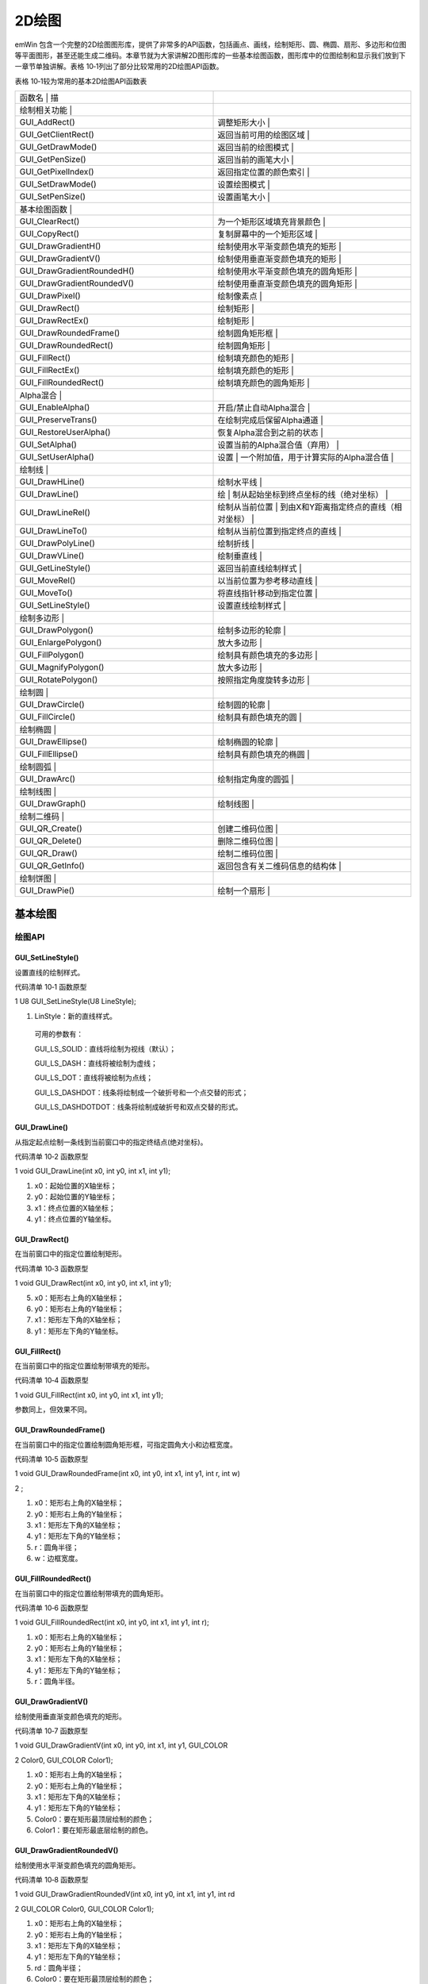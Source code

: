 .. vim: syntax=rst

2D绘图
========

emWin 包含一个完整的2D绘图图形库，提供了非常多的API函数，包括画点、画线，绘制矩形、圆、椭圆、扇形、多边形和位图等平面图形，甚至还能生成二维码。本章节就为大家讲解2D图形库的一些基本绘图函数，图形库中的位图绘制和显示我们放到下一章节单独讲解。表格
10‑1列出了部分比较常用的2D绘图API函数。

表格 10‑1较为常用的基本2D绘图API函数表

.. list-table::
   :widths: 50 50
   :header-rows: 0


   * - 函数名                     | 描
     - |

   * - 绘制相关功能               |
     - |

   * - GUI_AddRect()
     - 调整矩形大小                           |

   * - GUI_GetClientRect()
     - 返回当前可用的绘图区域                 |

   * - GUI_GetDrawMode()
     - 返回当前的绘图模式                     |

   * - GUI_GetPenSize()
     - 返回当前的画笔大小                     |

   * - GUI_GetPixelIndex()
     - 返回指定位置的颜色索引                 |

   * - GUI_SetDrawMode()
     - 设置绘图模式                           |

   * - GUI_SetPenSize()
     - 设置画笔大小                           |

   * - 基本绘图函数               |
     - |

   * - GUI_ClearRect()
     - 为一个矩形区域填充背景颜色             |

   * - GUI_CopyRect()
     - 复制屏幕中的一个矩形区域               |

   * - GUI_DrawGradientH()
     - 绘制使用水平渐变颜色填充的矩形         |

   * - GUI_DrawGradientV()
     - 绘制使用垂直渐变颜色填充的矩形         |

   * - GUI_DrawGradientRoundedH()
     - 绘制使用水平渐变颜色填充的圆角矩形     |

   * - GUI_DrawGradientRoundedV()
     - 绘制使用垂直渐变颜色填充的圆角矩形     |

   * - GUI_DrawPixel()
     - 绘制像素点                             |

   * - GUI_DrawRect()
     - 绘制矩形                               |

   * - GUI_DrawRectEx()
     - 绘制矩形                               |

   * - GUI_DrawRoundedFrame()
     - 绘制圆角矩形框                         |

   * - GUI_DrawRoundedRect()
     - 绘制圆角矩形                           |

   * - GUI_FillRect()
     - 绘制填充颜色的矩形                     |

   * - GUI_FillRectEx()
     - 绘制填充颜色的矩形                     |

   * - GUI_FillRoundedRect()
     - 绘制填充颜色的圆角矩形                 |

   * - Alpha混合                  |
     - |

   * - GUI_EnableAlpha()
     - 开启/禁止自动Alpha混合                 |

   * - GUI_PreserveTrans()
     - 在绘制完成后保留Alpha通道              |

   * - GUI_RestoreUserAlpha()
     - 恢复Alpha混合到之前的状态              |

   * - GUI_SetAlpha()
     - 设置当前的Alpha混合值（弃用）          |

   * - GUI_SetUserAlpha()
     - 设置                                   | 一个附加值，用于计算实际的Alpha混合值  |

   * - 绘制线                     |
     - |

   * - GUI_DrawHLine()
     - 绘制水平线                             |

   * - GUI_DrawLine()
     - 绘                                     | 制从起始坐标到终点坐标的线（绝对坐标） |

   * - GUI_DrawLineRel()
     - 绘制从当前位置                         | 到由X和Y距离指定终点的直线（相对坐标） |

   * - GUI_DrawLineTo()
     - 绘制从当前位置到指定终点的直线         |

   * - GUI_DrawPolyLine()
     - 绘制折线                               |

   * - GUI_DrawVLine()
     - 绘制垂直线                             |

   * - GUI_GetLineStyle()
     - 返回当前直线绘制样式                   |

   * - GUI_MoveRel()
     - 以当前位置为参考移动直线               |

   * - GUI_MoveTo()
     - 将直线指针移动到指定位置               |

   * - GUI_SetLineStyle()
     - 设置直线绘制样式                       |

   * - 绘制多边形                 |
     - |

   * - GUI_DrawPolygon()
     - 绘制多边形的轮廓                       |

   * - GUI_EnlargePolygon()
     - 放大多边形                             |

   * - GUI_FillPolygon()
     - 绘制具有颜色填充的多边形               |

   * - GUI_MagnifyPolygon()
     - 放大多边形                             |

   * - GUI_RotatePolygon()
     - 按照指定角度旋转多边形                 |

   * - 绘制圆                     |
     - |

   * - GUI_DrawCircle()
     - 绘制圆的轮廓                           |

   * - GUI_FillCircle()
     - 绘制具有颜色填充的圆                   |

   * - 绘制椭圆                   |
     - |

   * - GUI_DrawEllipse()
     - 绘制椭圆的轮廓                         |

   * - GUI_FillEllipse()
     - 绘制具有颜色填充的椭圆                 |

   * - 绘制圆弧                   |
     - |

   * - GUI_DrawArc()
     - 绘制指定角度的圆弧                     |

   * - 绘制线图                   |
     - |

   * - GUI_DrawGraph()
     - 绘制线图                               |

   * - 绘制二维码                 |
     - |

   * - GUI_QR_Create()
     - 创建二维码位图                         |

   * - GUI_QR_Delete()
     - 删除二维码位图                         |

   * - GUI_QR_Draw()
     - 绘制二维码位图                         |

   * - GUI_QR_GetInfo()
     - 返回包含有关二维码信息的结构体         |

   * - 绘制饼图                   |
     - |

   * - GUI_DrawPie()
     - 绘制一个扇形                           |


基本绘图
~~~~

绘图API
^^^^^

GUI_SetLineStyle()
''''''''''''''''''

设置直线的绘制样式。

代码清单 10‑1 函数原型

1 U8 GUI_SetLineStyle(U8 LineStyle);

1) LinStyle：新的直线样式。

..

   可用的参数有：

   GUI_LS_SOLID：直线将绘制为视线（默认）；

   GUI_LS_DASH：直线将被绘制为虚线；

   GUI_LS_DOT：直线将被绘制为点线；

   GUI_LS_DASHDOT：线条将绘制成一个破折号和一个点交替的形式；

   GUI_LS_DASHDOTDOT：线条将绘制成破折号和双点交替的形式。

GUI_DrawLine()
''''''''''''''

从指定起点绘制一条线到当前窗口中的指定终结点(绝对坐标)。

代码清单 10‑2 函数原型

1 void GUI_DrawLine(int x0, int y0, int x1, int y1);

1) x0：起始位置的X轴坐标；

2) y0：起始位置的Y轴坐标；

3) x1：终点位置的X轴坐标；

4) y1：终点位置的Y轴坐标。

GUI_DrawRect()
''''''''''''''

在当前窗口中的指定位置绘制矩形。

代码清单 10‑3 函数原型

1 void GUI_DrawRect(int x0, int y0, int x1, int y1);

5) x0：矩形右上角的X轴坐标；

6) y0：矩形右上角的Y轴坐标；

7) x1：矩形左下角的X轴坐标；

8) y1：矩形左下角的Y轴坐标。

GUI_FillRect()
''''''''''''''

在当前窗口中的指定位置绘制带填充的矩形。

代码清单 10‑4 函数原型

1 void GUI_FillRect(int x0, int y0, int x1, int y1);

参数同上，但效果不同。

GUI_DrawRoundedFrame()
''''''''''''''''''''''

在当前窗口中的指定位置绘制圆角矩形框，可指定圆角大小和边框宽度。

代码清单 10‑5 函数原型

1 void GUI_DrawRoundedFrame(int x0, int y0, int x1, int y1, int r, int w)

2 ;

1) x0：矩形右上角的X轴坐标；

2) y0：矩形右上角的Y轴坐标；

3) x1：矩形左下角的X轴坐标；

4) y1：矩形左下角的Y轴坐标；

5) r：圆角半径；

6) w：边框宽度。

GUI_FillRoundedRect()
'''''''''''''''''''''

在当前窗口中的指定位置绘制带填充的圆角矩形。

代码清单 10‑6 函数原型

1 void GUI_FillRoundedRect(int x0, int y0, int x1, int y1, int r);

1) x0：矩形右上角的X轴坐标；

2) y0：矩形右上角的Y轴坐标；

3) x1：矩形左下角的X轴坐标；

4) y1：矩形左下角的Y轴坐标；

5) r：圆角半径。

GUI_DrawGradientV()
'''''''''''''''''''

绘制使用垂直渐变颜色填充的矩形。

代码清单 10‑7 函数原型

1 void GUI_DrawGradientV(int x0, int y0, int x1, int y1, GUI_COLOR

2 Color0, GUI_COLOR Color1);

1) x0：矩形右上角的X轴坐标；

2) y0：矩形右上角的Y轴坐标；

3) x1：矩形左下角的X轴坐标；

4) y1：矩形左下角的Y轴坐标；

5) Color0：要在矩形最顶层绘制的颜色；

6) Color1：要在矩形最底层绘制的颜色。

GUI_DrawGradientRoundedV()
''''''''''''''''''''''''''

绘制使用水平渐变颜色填充的圆角矩形。

代码清单 10‑8 函数原型

1 void GUI_DrawGradientRoundedV(int x0, int y0, int x1, int y1, int rd

2 GUI_COLOR Color0, GUI_COLOR Color1);

1) x0：矩形右上角的X轴坐标；

2) y0：矩形右上角的Y轴坐标；

3) x1：矩形左下角的X轴坐标；

4) y1：矩形左下角的Y轴坐标；

5) rd：圆角半径；

6) Color0：要在矩形最顶层绘制的颜色；

7) Color1：要在矩形最底层绘制的颜色。

基本绘图实验
^^^^^^

代码分析
''''

下面我们在模拟器上使用上述绘图API编写一段程序，看看实际效果，程序见代码清单 10‑9。

代码清单 10‑9 MainTask函数

1 void MainTask(void)

2 {

3 GUI_Init();

4

5 /\* 设置背景色 \*/

6 GUI_SetBkColor(GUI_WHITE);

7 GUI_Clear();

8 /\* 绘制破折号直线 \*/

9 GUI_SetColor(GUI_BLACK);

10 GUI_SetLineStyle(GUI_LS_DASH);

11 GUI_DrawLine(70, 10, 170, 110);

12 /\* 绘制点直线 \*/

13 GUI_SetLineStyle(GUI_LS_DOT);

14 GUI_DrawLine(50, 10, 170, 130);

15 /\* 绘制实心直线 \*/

16 GUI_SetLineStyle(GUI_LS_SOLID);

17 GUI_DrawLine(30, 10, 170, 150);

18 GUI_SetPenSize(4);

19 GUI_DrawLine(10, 10, 170, 170);

20 /\* 绘制矩形 \*/

21 GUI_SetColor(GUI_BLUE);

22 GUI_DrawRect(210, 10, 290, 90);

23 GUI_FillRect(310, 10, 390, 90);

24 /\* 绘制圆角矩形 \*/

25 GUI_SetColor(GUI_ORANGE);

26 GUI_DrawRoundedFrame(210, 110, 290, 190, 20, 8);

27 GUI_FillRoundedRect(310, 110, 390, 190, 20);

28 /\* 绘制渐变色圆角矩形 \*/

29 GUI_DrawGradientRoundedV(410, 10, 490, 190, 20, GUI_LIGHTMAGENTA,

30 GUI_LIGHTCYAN);

31

32 while (1) {

33 GUI_Delay(100);

34 }

35 }

36

基本绘图的API函数较为简单，有不明白的地方可以查阅前面的内容和官方API参考手册。这里需要注意的是，GUI_SetLineStyle()函数只有在画笔大小为1的时候才有效，画线函数的坐标x0的值必须小于x1的值，否则函数无法显示。

实验现象
''''

实验结果如图 10‑1所示，本实验只是让读者熟悉绘制API的使用，比较简单。

|Ddrawi002|

图 10‑1 实验结果

Alpha混合
~~~~~~~

Alpha混合（Alpha Blending）是一种将半透明前景色与背景色相结合产生新的混合色，从而实现透明度效果的过程。前景色的半透明度可以从完全透明到完全不透明不等。如果前景色完全透明，则新的混合色就是背景色；相反，如果它是完全不透明的，则新的混合色就是前景色。半透明度可以在这些极端值之间变化。
混合颜色由前景色和背景色以及各自的透明度通过加权平均计算得出。

.. _绘图api-1:

绘图API
^^^^^

GUI_EnableAlpha()
'''''''''''''''''

启用或禁用自动 Alpha 混合。

代码清单 10‑10 函数原型

1 unsigned GUI_EnableAlpha(unsigned OnOff);

1) OnOff：1 启用自动 Alpha 混合，0 禁用。

..

   返回值：设置前的状态。

GUI\_ SetAlpha ()
'''''''''''''''''

为所有后续绘图操作启用软件Alpha混合。

代码清单 10‑11 函数原型

1 unsigned GUI_SetAlpha(U8 Value);

1) Value：要用于所有后续绘图操作的 Alpha 值，默认为完全不透明。

..

   返回值：上一次Alpha混合的值。

注意：在标有ARGB后缀的emWin核心库中，Alpha通道值为0表示完全透明，255表示完全不透明。而无此后缀的核心库则相反，255表示完全透明，0表示完全不透明。

Alpha混合实验
^^^^^^^^^

在模拟器上编写一段程序，熟悉上述绘图API函数的使用，程序见代码清单 10‑12。

.. _代码分析-1:

代码分析
''''

代码清单 10‑12 MainTask函数

1 void MainTask(void)

2 {

3 GUI_Init();

4

5 /\* 设置背景颜色 \*/

6 GUI_SetBkColor(GUI_WHITE);

7 GUI_Clear();

8 /\* 使能自动Alpha混合 \*/

9 GUI_EnableAlpha(1);

10 /\* 将Alpha数值添加到颜色中并显示 \*/

11 GUI_SetColor(0xFF0000 \| (0xE0uL << 24));

12 GUI_FillCircle(100, 100, 50);

13 GUI_SetColor(0x00FF00 \| (0x60uL << 24));

14 GUI_FillRect(90, 90, 190, 190);

15 /\* 禁止自动Alpha混合 \*/

16 GUI_EnableAlpha(0);

17

18 while (1) {

19 GUI_Delay(100);

20 }

21 }

22

Alpha 混合完全自动执行，用户只需要调用GUI_EnableAlpha()使能 Alpha 混合，然后在设置颜色的时候添加Alpha通道值即可。32位ARGB颜色空间的最高8位用作Alpha值的设置。由于Alpha混合会增加处理器的负担，所以在使用完后一定记得禁止自动Alpha混合。需要注意一点
，如果使用emWin官方定义好的颜色宏来指定图形颜色，那么Alpha混合是无效的，只能直接输入十六进制的颜色数值才能让Alpha混合起效，具体原因目前暂不清楚。

.. _实验现象-1:

实验现象
''''

Alpha混合实验在模拟器上的运行结果如图 10‑2所示。

|Ddrawi003|

图 10‑2 实验结果

多边形和圆相关绘图
~~~~~~~~~

.. _绘图api-2:

绘图API
^^^^^

GUI_DrawPolygon()
'''''''''''''''''

在当前窗口中绘制由点列表定义的多边形轮廓。

代码清单 10‑13 函数原型

1 void GUI_DrawPolygon(const GUI_POINT \* pPoint, int NumPoints, int x,

2 int y);

1) pPoint：指向需要显示的多边形的点列表指针；

2) NumPoints：点列表中指定的点数；

3) x：多边形各点在x轴上的整体偏移量；

4) y：多边形各点在y轴上的整体偏移量。

此函数用于绘制多边形线框，线框的样式可通过GUI_SetLineStyle()函数修改，也就是说，更改直线的绘制样式可以让GUI_DrawPolygon()绘制出相应样式的多边形线框。点列表中的各点必须按顺序排列，否则出错。

GUI_FillPolygon()
'''''''''''''''''

在当前窗口中绘制由点列表定义的带填充的多边形。

代码函数原型

1 void GUI_FillPolygon(const GUI_POINT \* pPoint, int NumPoints, int x,

2 int y);

1) pPoint：指向需要显示的多边形的点列表指针；

2) NumPoints：点列表中指定的点数；

3) x：多边形各点在x轴上的整体偏移量；

4) y：多边形各点在y轴上的整体偏移量。

此函数用于绘制填充多边形，不受GUI_SetLineStyle()函数的影响。点列表中的各点必须按顺序排列，否则出错。

GUI_DrawCircle()
''''''''''''''''

在当前窗口中的指定位置绘制指定尺寸的线框圆。

代码清单 10‑14 函数原型

1 void GUI_DrawCircle(int x0, int y0, int r);

1) x0：圆心x轴坐标；

2) y0：圆心y轴坐标；

3) r：圆的半径。

GUI_FillCircle()
''''''''''''''''

在当前窗口中的指定位置绘制指定尺寸的填充圆。

代码清单 10‑15 函数原型

1 void GUI_FillCircle(int x0, int y0, int r);

参数同上，但效果不同。

GUI_DrawEllipse()
'''''''''''''''''

在当前窗口的指定位置绘制指定尺寸的线框椭圆。

代码清单 10‑16 函数原型

1 void GUI_DrawEllipse(int x0, int y0, int rx, int ry);

1) x0：圆心x轴坐标；

2) y0：圆心y轴坐标；

3) rx：x轴方向的半径；

4) ry：y轴方向的半径。

GUI_FillEllipse()
'''''''''''''''''

在当前窗口的指定位置绘制指定尺寸的填充椭圆。

代码清单 10‑17 函数原型

1 void GUI_FillEllipse(int x0, int y0, int rx, int ry);

参数同上，但效果不同。

GUI_DrawArc()
'''''''''''''

在当前窗口的指定位置绘制指定尺寸的圆弧。 圆弧是线框圆的一部分。

代码清单 10‑18 函数原型

1 void GUI_DrawArc(int xCenter, int yCenter, int rx, int ry, int a0, int

2 a1);

1) xCenter：圆弧的圆心x轴坐标；

2) yCenter：圆弧的圆心y轴坐标；

3) rx：x轴方向的半径；

4) ry：y轴方向的半径；

5) a0：起始角度；

6) a1：终止角度。

多边形和圆相关绘图实验
^^^^^^^^^^^

.. _代码分析-2:

代码分析
''''

代码清单 10‑19 MainTask函数

1 void MainTask(void)

2 {

3 GUI_Init();

4

5 /\* 设置背景色 \*/

6 GUI_SetBkColor(GUI_WHITE);

7 GUI_Clear();

8

9 /\* 绘制三角形 \*/

10 GUI_POINT TrianglePoint[] = {

11 { 0, 0 },

12 { 0, 80 },

13 { 60, 0 },

14 };

15 GUI_SetColor(GUI_RED);

16 GUI_FillPolygon(TrianglePoint, 3, 20, 20);

17 /\* 绘制虚线多边形 \*/

18 GUI_POINT PolygonPoint[] = {

19 { 30, 30 },

20 { 0, 96 },

21 { 83, 96 },

22 { 72, 6 }

23 };

24 GUI_SetColor(GUI_BLACK);

25 GUI_SetLineStyle(GUI_LS_DOT);

26 GUI_DrawPolygon(PolygonPoint, 4, 98, 15);

27 /\* 绘制正六边形 \*/

28 GUI_POINT \_aPointHexagon[] = {

29 { 0, -30 },

30 { 26, -15 },

31 { 26, 15 },

32 { 0, 30 },

33 {-26, 15 },

34 {-26, -15 },

35 };

36 GUI_SetColor(GUI_GREEN);

37 GUI_FillPolygon(&_aPointHexagon, 6, 50, 138);

38 /\* 绘制立方体正面 \*/

39 GUI_POINT SolidCube_Front[] = {

40 { 40, 140},

41 { 140, 140},

42 { 140, 40},

43 { 40, 40},

44 };

45 GUI_SetColor(0x4a51cc);

46 GUI_FillPolygon(SolidCube_Front, 4, 150, 200);

47 /\* 绘制立方体右侧 \*/

48 GUI_POINT SolidCube_RightPoint[] = {

49 { 140, 140 },

50 { 176, 104 },

51 { 176, 4 },

52 { 140, 40 },

53 };

54 GUI_SetColor(0x4d4b9d);

55 GUI_FillPolygon(SolidCube_RightPoint, 4, 150, 200);

56 /\* 绘制立方体顶部 \*/

57 GUI_POINT SolidCube_TopPoint[] = {

58 { 40, 40 },

59 { 140, 40 },

60 { 176, 4 },

61 { 76, 4 },

62 };

63 GUI_SetColor(0x585fe8);

64 GUI_FillPolygon(SolidCube_TopPoint, 4, 150, 200);

65 /\* 绘制线框圆 \*/

66 GUI_SetColor(GUI_CYAN);

67 GUI_DrawCircle(181, 111, 35);

68 /\* 绘制填充圆 \*/

69 GUI_SetColor(GUI_MAGENTA);

70 GUI_FillCircle(261, 111, 35);

71 /\* 绘制线框椭圆 \*/

72 GUI_SetColor(GUI_BLUE);

73 GUI_DrawEllipse(48, 270, 25, 50);

74 /\* 绘制填充椭圆 \*/

75 GUI_SetColor(GUI_ORANGE);

76 GUI_FillEllipse(88, 270, 60, 38);

77 while (1) {

78 GUI_Delay(100);

79 }

80 }

81

使用GUI_SetColor()函数来设置填充的颜色，调用GUI\_ FillPolygon()函数进行填充。

下面讲解一下正方体的绘制方法。不过在讲解之前，先给大家补充一种画空间几何直观图的方法：斜二测画法。

|Ddrawi004|

图 10‑3 斜二测画法示意图

斜二测画法的口诀是：平行改斜垂依旧，横等纵半竖不变。这里补充斜二测画法，主要是为了做坐标的计算。emWin没有集成3D图形库，因此如果我们需要绘制3D图形，就需要自己计算坐标。图 10‑3是一个2*2*2的正方体，由口诀的第一句话，可以知道角OBB’等于45°，第二句话说明了AA’和BB’的长度等于
原来的长度的二分之一。由此，我们就可以计算出整个正方体所有顶点的坐标值。将所得的坐标值分为三个面存放到在各自的点列表数组中，然后利用GUI_FillPolygon()函数，就可以绘制出来正方体了。

注意：emWin的默认显示坐标中，y轴的正方向是朝下的，计算正方体各面坐标时需要将其考虑在内。

如果只是绘制线框正方体，那到这一步就已经完成了。但如果是绘制带颜色填充的正方体，那么还需要给每个可见的面上色。由于光源与立方体的位置，决定了三个面颜色的不同。那如何给正方体上色呢？最简单粗暴的办法就是先用excel软件自带的形状绘制一个立方体，再利用网页工具“在线取色器”对正方体取色，就可以得到每个
面的颜色。Win10用户，可以使用画图3D工具的取色器来获取颜色值。获取的颜色值为16进值码，通过网页工具“RGB颜色值与十六进制颜色码转换工具”最终转换为RGB颜色值。

.. _实验现象-2:

实验现象
''''

最后得到的结果如图 10‑4。而且利用上面的方法画出来的立体图形的空间观感较好。

|Ddrawi005|

图 10‑4 多边形和圆相关绘图实验结果

绘制二维码
~~~~~

emWin从5.34版本开始新增了可以生成和显示二维码（QR Code）的功能，这个功能一共只有四个API函数，而且使用起来非常的方便。有了这个功能，就不需要在工程中额外包含二维码库了。有关二维码的相关知识，请参考《【野火】零死角玩转STM32—F429挑战者V2》第48章二维码识别章节。

.. _绘图api-3:

绘图API
^^^^^

GUI_QR_Create()
'''''''''''''''

创建一张二维码位图。

代码清单 10‑20 函数原型

1 GUI_HMEM GUI_QR_Create(const char \* pText, int PixelSize, int EccLevel,

2 int Version);

1) pText：需要制作成二维码的UTF-8编码的文本；

2) PixelSize：单个数据色块的大小 (以像素为单位)；

3) EccLevel：要使用的纠错编码等级，可选的纠错编码等级如下：

..

   GUI_QR_ECLEVEL_L：可以恢复7%的数据；

   GUI_QR_ECLEVEL_M：可以恢复15%的数据；

   GUI_QR_ECLEVEL_Q：可以恢复25%的数据；

   GUI_QR_ECLEVEL_H：可以恢复30%的数据。

4) Version：二维码版本号，用于规定生成的二维码的尺寸。如果设置为0（推荐），将自动计算大小。必须介于1和40之间。如果它小于给定文本与给定EccLevel所需的值，则该函数将失败。

返回值：成功时返回位图的句柄，出错时返回0。

GUI_QR_Delete()
'''''''''''''''

释放用于二维码的内存。

代码清单 10‑21 函数原型

1 void GUI_QR_Delete(GUI_HMEM hQR);

1) hQR：需要删除的二维码句柄。

如果不再使用二维码，则应将其删除，以免出现某些未知错误。

GUI_QR_Draw()
'''''''''''''

在指定的位置绘制指定的 二维 码。

代码清单 10‑22 函数原型

1 void GUI_QR_Draw(GUI_HMEM hQR, int xPos, int yPos);

1) hQR：需要显示的二维码句柄；

2) xPos：需要显示位置的x轴坐标；

3) yPos：需要显示位置的y轴坐标。

GUI_QR_GetInfo()
''''''''''''''''

返回包含有关指定 二维码代码信息的结构体。

代码清单 10‑23 函数原型

1 void GUI_QR_GetInfo(GUI_HMEM hQR, GUI_QR_INFO \* pInfo);

1) hQR：二维码句柄；

2) pInfo：指向 GUI_QR_INFO 类型的 结构体指针。

GUI_QR_INFO结构体的元素如代码清单 10‑24所示。

代码清单 10‑24 GUI_QR_INFO结构体元素

1 typedef struct {

2 int Version; // 二维码的版本号

3 int Width; // 数据色块的个数

4 int Size; //位图的大小(以像素为单位)

5 } GUI_QR_INFO;

二维码绘图实验
^^^^^^^

.. _代码分析-3:

代码分析
''''

代码清单 10‑25 MainTask函数

1 void MainTask(void)

2 {

3 GUI_HMEM hQR;

4

5 char QR_String[] = "http://www.firebbs.cn/forum.

6 php?mod=forumdisplay&fid=99";

7 GUI_Init();

8

9 /\* 设置背景色 \*/

10 GUI_SetBkColor(GUI_WHITE);

11 GUI_Clear();

12 /\* 创建二维码对象 \*/

13 hQR = GUI_QR_Create(QR_String, 5, GUI_QR_ECLEVEL_H, 0);

14 /\* 绘制二维码到LCD \*/

15 GUI_QR_Draw(hQR, 10, 10);

16 /\* 删除二维码对象 \*/

17 GUI_QR_Delete(hQR);

18 while (1) {

19 GUI_Delay(100);

20 }

21 }

22

首先创建一个二维码位图，内容是野火电子论坛emWin/ucgui专区的网址，每个数据色块的宽度为5个像素，纠错等级设置为最高，自动调整位图大小。然后将二维码绘制到LCD屏，绘制完成后删除二维码位图。

.. _实验现象-3:

实验现象
''''

在模拟器上运行上述代码，其结果如图 10‑5所示。

|Ddrawi006|

图 10‑5 二维码实验结果

2D绘图综合实验
~~~~~~~~

.. _代码分析-4:

代码分析
^^^^

(1) 多边形的点列表定义

代码清单 10‑26 多边形的点列表

1 GUI_RECT BasicRect = {10, 10, 100, 105};

2 static const unsigned aValues[] = {100, 135, 190, 240, 340, 360};

3 static const GUI_COLOR aColor[] = {GUI_BLUE, GUI_GREEN, GUI_RED,

4 GUI_CYAN, GUI_MAGENTA, GUI_YELLOW

5 };

6 static const char QR_TEXT[] = "http://www.firebbs.cn";

7 static const GUI_POINT \_aPointArrow[] = {

8 { 0, 0 },

9 {-40, -30 },

10 {-10, -20 },

11 {-10, -70 },

12 { 10, -70 },

13 { 10, -20 },

14 { 40, -30 },

15 };

16 static const GUI_POINT DashCube_BackPoint[] = {

17 { 76 , 104 },

18 { 176, 104 },

19 { 176, 4 },

20 { 76, 4 }

21 };

22 static const GUI_POINT DashCube_LeftPoint[] = {

23 { 40, 140 },

24 { 76, 104 },

25 { 76, 4 },

26 { 40, 40 }

27 };

28 static const GUI_POINT DashCube_BottonPoint[] = {

29 { 40, 140 },

30 { 140, 140 },

31 { 176, 104 },

32 { 76, 104 }

33 };

34 static const GUI_POINT DashCube_TopPoint[] = {

35 { 40, 40 },

36 { 140, 40 },

37 { 176, 4 },

38 { 76, 4 },

39 };

40 static const GUI_POINT DashCube_RightPoint[] = {

41 { 140, 140 },

42 { 176, 104 },

43 { 176, 4 },

44 { 140, 40 },

45 };

46 static const GUI_POINT DashCube_FrontPoint[] = {

47 { 40, 140},

48 { 140, 140},

49 { 140, 40},

50 { 40, 40},

51 };

以上代码的内容包括：一个矩形起始坐标和终点坐标的数组BasicRect，用于绘制饼图的角度值数组aValues和颜色数组aColor，用于生成二维码的字符串QR_TEXT，以及用于绘制正方体六个面的多边形点列表数组。GUI_RECT在文本显示章节有过介绍，现在我们来看看GUI_COLOR和GUI_P
OINT的原型，见代码清单 10‑27。

代码清单 10‑27 GUI_COLOR和GUI_POINT的原型

1 /*GUI_COLOR原型 \*/

2 typedef U32 LCD_COLOR;

3 typedef LCD_COLOR GUI_COLOR;

4

5 /*GUI_POINT原型 \*/

6 typedef struct {

7 I16P x,y;

8 } GUI_POINT;

9

从GUI_POINT的原型可以看出，多边形的点列表实际上是一个结构体数组。

(2) 饼图绘制

代码清单 10‑28 饼图绘制函数（MainTask.c）

1 /*\*

2 \* @brief 饼图绘图函数

3 \* @note 无

4 \* @param x0：饼图圆心的x坐标

5 \* y0：饼图圆心的y坐标

6 \* r：饼图半径

7 \* @retval 无

8 \*/

9 static void Pie_Chart_Drawing(int x0, int y0, int r)

10 {

11 int i, a0 = 0, a1 = 0;

12

13 for (i = 0; i < GUI_COUNTOF(aValues); i++) {

14 if (i == 0) a0 = 0;

15 else a0 = aValues[i - 1];

16 a1 = aValues[i];

17 GUI_SetColor(aColor[i]);

18 GUI_DrawPie(x0, y0, r, a0, a1, 0);

19 }

20 }

21

在Pie_Chart_Drawing函数中通过循环调用GUI_DrawPie来实现绘制饼图的效果，每次绘制的扇形的起始和终止角度由aValues数组指定，扇形的颜色由aColor数组指定。首先判断将要绘制的是否为第一个扇形，如果是的话就将第一个扇形的起始角度a0设为0，接着指定颜色开始绘制。当然读者
也可以在角度数组中把第一个元素也就是第一个扇形的起始角度定为0，这样就不用判断了。需要注意的是，emWin的圆相关API函数，角度的增加方向都是逆时针。

(3) 二维码生成

代码清单 10‑29 二维码生成函数（MainTask.c）

1 /*\*

2 \* @brief 二维码生成

3 \* @note 无

4 \* @param pText：二维码内容

5 \* PixelSize：二维码数据色块的大小，单位：像素

6 \* EccLevel：纠错编码级别

7 \* x0：二维码图像在LCD的坐标x

8 \* y0：二维码图像在LCD的坐标y

9 \* @retval 无

10 \*/

11 static void QR_Code_Drawing(const char \*pText, int PixelSize, int

12 EccLevel, int x0, int y0)

13 {

14 GUI_HMEM hQR;

15

16 /\* 创建二维码对象 \*/

17 hQR = GUI_QR_Create(pText, PixelSize, EccLevel, 0);

18 /\* 绘制二维码到LCD \*/

19 GUI_QR_Draw(hQR, x0, y0);

20 /\* 删除二维码对象 \*/

21 GUI_QR_Delete(hQR);

22 }

23

二维码生成的API函数在前面已经有过讲解，这里只是重新封装了一下。如有不明白的地方，请参考之前的内容以及《STemWin5.44参考手册》相关内容。

(4) 2D绘图

代码清单 10‑30 2D绘图函数（MainTask.c）

1 /*\*

2 \* @brief 2D绘图函数

3 \* @note 无

4 \* @param 无

5 \* @retval 无

6 \*/

7 /\* 用于存放多边形旋转后的点列表 \*/

8 GUI_POINT aArrowRotatedPoints[GUI_COUNTOF(_aPointArrow)];

9 static void \_2D_Graph_Drawing(void)

10 {

11 I16 aY[125] = {0};

12 int i;

13 float pi = 3.1415926L;

14 float angle = 0.0f;

15

16 /\* 绘制各种矩形 \*/

17 GUI_SetColor(GUI_GREEN);

18 GUI_DrawRectEx(&BasicRect);

19 BasicRect.x0 += 116;

20 BasicRect.x1 += 116;

21 GUI_FillRectEx(&BasicRect);

22 GUI_SetColor(GUI_RED);

23 GUI_DrawRoundedRect(240, 10, 330, 105, 10);

24 GUI_DrawRoundedFrame(352, 10, 442, 105, 10, 10);

25 GUI_FillRoundedRect(468, 10, 558, 105, 10);

26 GUI_DrawGradientRoundedH(584, 10, 674, 105, 10, GUI_LIGHTMAGENTA,

27 GUI_LIGHTCYAN);

28 GUI_DrawGradientRoundedV(700, 10, 790, 105, 10, GUI_LIGHTMAGENTA,

29 GUI_LIGHTCYAN);

30

31 /\* 绘制线条 \*/

32 GUI_SetPenSize(10);

33 GUI_SetColor(GUI_YELLOW);

34 GUI_DrawLine(10, 140, 100, 240);

35

36 /\* 绘制多边形 \*/

37 GUI_SetColor(GUI_RED);

38 GUI_FillPolygon(_aPointArrow, 7, 190, 205);

39 /\* 旋转多边形 \*/

40 angle = pi / 2;

41 GUI_RotatePolygon(aArrowRotatedPoints,

42 \_aPointArrow,

43 (sizeof(_aPointArrow) / sizeof(_aPointArrow[0])),

44 angle);

45 GUI_FillPolygon(&aArrowRotatedPoints[0], 7, 220, 250);

46

47 /\* 绘制线框正方体 \*/

48 GUI_SetPenSize(1);

49 GUI_SetColor(0x4a51cc);

50 GUI_SetLineStyle(GUI_LS_DOT);

51 GUI_DrawPolygon(DashCube_BackPoint, 4, 210, 145);

52 GUI_DrawPolygon(DashCube_LeftPoint, 4, 210, 145);

53 GUI_DrawPolygon(DashCube_BottonPoint, 4, 210, 145);

54 GUI_SetPenSize(2);

55 GUI_SetLineStyle(GUI_LS_SOLID);

56 GUI_DrawPolygon(DashCube_TopPoint, 4, 210, 145);

57 GUI_DrawPolygon(DashCube_RightPoint, 4, 210, 145);

58 GUI_DrawPolygon(DashCube_FrontPoint, 4, 210, 145);

59

60 /\* 绘制圆 \*/

61 GUI_SetColor(GUI_LIGHTMAGENTA);

62 for (i = 10; i <= 70; i += 10) {

63 GUI_DrawCircle(560, 217, i);

64 }

65 GUI_SetColor(GUI_LIGHTCYAN);

66 GUI_FillCircle(713, 217, 70);

67

68 /\* 绘制椭圆 \*/

69 GUI_SetColor(GUI_BLUE);

70 GUI_FillEllipse(80, 393, 50, 70);

71 GUI_SetPenSize(2);

72 GUI_SetColor(GUI_WHITE);

73 GUI_DrawEllipse(80, 393, 50, 10);

74

75 /\* 绘制圆弧 \*/

76 GUI_SetPenSize(10);

77 GUI_SetColor(GUI_GRAY_3F);

78 GUI_DrawArc(240, 393, 80, 80, -30, 210);

79

80 /\* 绘制折线图 \*/

81 for (i = 0; i< GUI_COUNTOF(aY); i++) {

82 aY[i] = rand() % 100;

83 }

84 GUI_SetColor(GUI_BLACK);

85 GUI_DrawGraph(aY, GUI_COUNTOF(aY), 350, 340);

86

87 /\* 绘制饼图 \*/

88 Pie_Chart_Drawing(560, 393, 60);

89

90 /\* 绘制二维码 \*/

91 QR_Code_Drawing(QR_TEXT, 5, GUI_QR_ECLEVEL_M, 650, 330);

92 }

93

以上代码中的GUI_RotatePolygon函数是用来旋转多边形坐标的，官方在2DGL_DrawPolygon.c中演示了如何旋转多边形。

例程路径如下：\ **SeggerEval_WIN32_MSVC_MinGW_GUI_V548\Sample\Tutorial**

(5) Alpha混合

代码清单 10‑31 Alpha混合函数（MainTask.c）

1 /*\*

2 \* @brief Alpha混合

3 \* @note 无

4 \* @param 无

5 \* @retval 无

6 \*/

7 static void Alpha_Blending(void)

8 {

9 /\* 显示字符 \*/

10 GUI_SetColor(GUI_BLACK);

11 GUI_SetTextMode(GUI_TM_TRANS);

12 GUI_SetFont(GUI_FONT_32B_ASCII);

13 GUI_DispStringHCenterAt("Alpha blending", 223, 203);

14

15 /\* 开启自动Alpha混合 \*/

16 GUI_EnableAlpha(1);

17 /\* 将Alpha数值添加到颜色中并显示 \*/

18 GUI_SetColor((0xC0uL << 24) \| 0xFF0000);

19 GUI_FillRect(20, 20, 235, 235);

20 GUI_SetColor((0x80uL << 24) \| 0x00FF00);

21 GUI_FillRect(110, 110, 325, 325);

22 GUI_SetColor((0x40uL << 24) \| 0x0000FF);

23 GUI_FillRect(210, 210, 425, 425);

24 /\* 关闭自动Alpha混合 \*/

25 GUI_EnableAlpha(0);

26 }

27

2D绘图和Alpha混合代码中的API函数基本都在之前的内容中讲解过，如有不清楚的可回看前面的内容，或查阅《STemWin5.44参考手册》相关内容。

.. _实验现象-4:

实验现象
^^^^

2D绘图综合实验效果如图 10‑6所示，Alpha混合效果如图 10‑7所示。

|Ddrawi007|

图 10‑6 2D绘图综合实验效果图

|Ddrawi008|

图 10‑7 Alpha混合效果图

.. |Ddrawi002| image:: media\Ddrawi002.png
   :width: 4.31132in
   :height: 1.72453in
.. |Ddrawi003| image:: media\Ddrawi003.png
   :width: 1.85849in
   :height: 1.85849in
.. |Ddrawi004| image:: media\Ddrawi004.jpg
   :width: 1.95833in
   :height: 1.14178in
.. |Ddrawi005| image:: media\Ddrawi005.png
   :width: 3.15625in
   :height: 3.15625in
.. |Ddrawi006| image:: media\Ddrawi006.png
   :width: 2.33304in
   :height: 2.33304in
.. |Ddrawi007| image:: media\Ddrawi007.png
   :width: 5.76806in
   :height: 3.46083in
.. |Ddrawi008| image:: media\Ddrawi008.png
   :width: 5.76806in
   :height: 3.46228in
